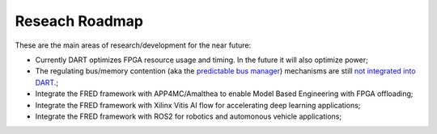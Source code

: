 .. _roadmap:

================
Reseach Roadmap
================

These are the main areas of research/development for the near future:

- Currently DART optimizes FPGA resource usage and timing. In the future it will also optimize power;

- The regulating bus/memory contention (aka the `predictable bus manager <../05_bus-manager>`_) mechanisms are still `not integrated into DART <https://github.com/fred-framework/dart/issues/1>`_.;

- Integrate the FRED framework with APP4MC/Amalthea to enable Model Based Engineering with FPGA offloading;

- Integrate the FRED framework with Xilinx Vitis AI flow for accelerating deep learning applications;

- Integrate the FRED framework with ROS2 for robotics and automonous vehicle applications;
